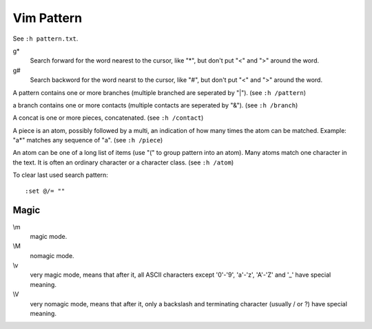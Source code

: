 .. meta::
    :robots: noindex

Vim Pattern
===========

See ``:h pattern.txt``.

g*
    Search forward for the word nearest to the cursor, like "*", but don't put
    "\<" and "\>" around the word.

g#
    Search backword for the word nearst to the cursor, like "#", but don't put
    "\<" and "\>" around the word.


A pattern contains one or more branches (multiple branched are seperated by
"\|"). (see ``:h /pattern``)

a branch contains one or more contacts (multiple contacts are seperated by
"\&"). (see ``:h /branch``)

A concat is one or more pieces, concatenated. (see ``:h /contact``)

A piece is an atom, possibly followed by a multi, an indication of how many
times the atom can be matched. Example: "a*" matches any sequence of "a". (see
``:h /piece``)

An atom can be one of a long list of items (use "\(" to group pattern into an
atom). Many atoms match one character in the text. It is often an ordinary
character or a character class. (see ``:h /atom``)

To clear last used search pattern:

::

    :set @/= ""

Magic
-----

\\m
    magic mode.

\\M
    nomagic mode.

\\v
    very magic mode, means that after it, all ASCII characters except '0'-'9',
    'a'-'z', 'A'-'Z' and '_' have special meaning.

\\V
    very nomagic mode, means that after it, only a backslash and terminating
    character (usually / or ?) have special meaning.
